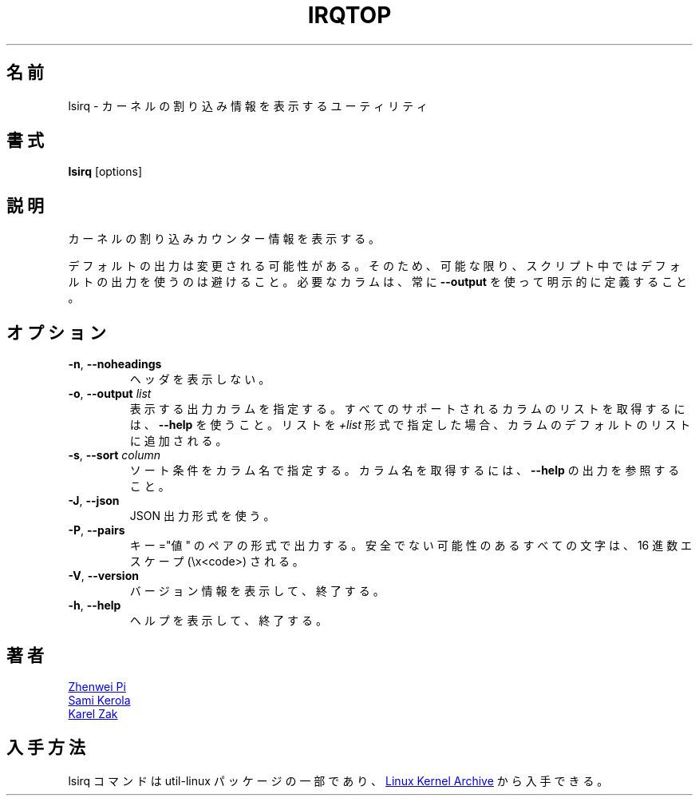 .\"
.\" Japanese Version Copyright (c) 2021 Yuichi SATO
.\"         all rights reserved.
.\" Translated Thu Jan 14 23:03:12 JST 2021
.\"         by Yuichi SATO <ysato444@ybb.ne.jp>
.\"
.TH IRQTOP "1" "February 2020" "util-linux" "User Commands"
.\"O .SH NAME
.SH 名前
.\"O lsirq \- utility to display kernel interrupt information
lsirq \- カーネルの割り込み情報を表示するユーティリティ
.\"O .SH SYNOPSIS
.SH 書式
.B lsirq
[options]
.\"O .SH DESCRIPTION
.SH 説明
.\"O Display kernel interrupt counter information.
カーネルの割り込みカウンター情報を表示する。
.PP
.\"O The default output is subject to change.  So whenever possible, you should
.\"O avoid using default outputs in your scripts.  Always explicitly define
.\"O expected columns by using
.\"O .BR \-\-output .
デフォルトの出力は変更される可能性がある。
そのため、可能な限り、スクリプト中ではデフォルトの出力を使うのは
避けること。
必要なカラムは、常に
.B \-\-output
を使って明示的に定義すること。
.\"O .SH OPTIONS
.SH オプション
.TP
.BR \-n ", " \-\-noheadings
.\"O Don't print headings.
ヘッダを表示しない。
.TP
.BR \-o , " \-\-output " \fIlist\fP
.\"O Specify which output columns to print.  Use
.\"O .B \-\-help
.\"O to get a list of all supported columns.  The default list of columns may be
.\"O extended if list is specified in the format
.\"O .IR +list .
表示する出力カラムを指定する。
すべてのサポートされるカラムのリストを取得するには、
.B \-\-help
を使うこと。
リストを
.I +list
形式で指定した場合、カラムのデフォルトのリストに追加される。
.TP
.BR \-s , " \-\-sort " \fIcolumn\fP
.\"O Specify sort criteria by column name.  See
.\"O .B \-\-help
.\"O output to get column names.
ソート条件をカラム名で指定する。
カラム名を取得するには、
.B \-\-help
の出力を参照すること。
.TP
.BR \-J ", " \-\-json
.\"O Use JSON output format.
JSON 出力形式を使う。
.TP
.BR \-P ", " \-\-pairs
.\"O Produce output in the form of key="value" pairs.  All potentially unsafe characters
.\"O are hex-escaped (\\x<code>).
キー="値" のペアの形式で出力する。
安全でない可能性のあるすべての文字は、16 進数エスケープ (\\x<code>) される。
.TP
.BR \-V ", " \-\-version
.\"O Display version information and exit.
バージョン情報を表示して、終了する。
.TP
.BR \-h ,\  \-\-help
.\"O Display help text and exit.
ヘルプを表示して、終了する。
.\"O .SH AUTHORS
.SH 著者
.MT pizhenwei@\:bytedance.com
Zhenwei Pi
.ME
.br
.MT kerolasa@\:iki.fi
Sami Kerola
.ME
.br
.MT kzak@\:redhat.com
Karel Zak
.ME
.\"O .SH AVAILABILITY
.SH 入手方法
.\"O The lsirq command is part of the util-linux package and is available from
.\"O .UR https://\:www.kernel.org\:/pub\:/linux\:/utils\:/util-linux/
.\"O Linux Kernel Archive
.\"O .UE .
lsirq コマンドは util-linux パッケージの一部であり、
.UR https://\:www.kernel.org\:/pub\:/linux\:/utils\:/util-linux/
Linux Kernel Archive
.UE
から入手できる。

